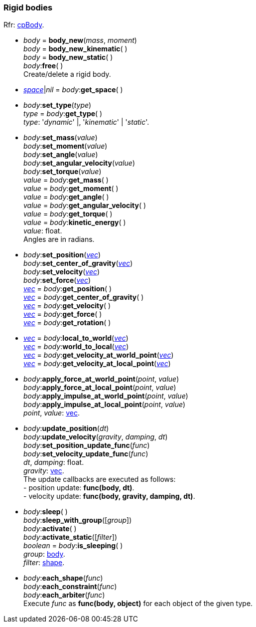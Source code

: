 
[[body]]
=== Rigid bodies

[small]#Rfr: http://chipmunk-physics.net/release/ChipmunkLatest-API-Reference/group__cp_body.html[cpBody].#

* _body_ = *body_new*(_mass_, _moment_) +
_body_ = *body_new_kinematic*( ) +
_body_ = *body_new_static*( ) +
_body_++:++*free*( ) +
[small]#Create/delete a rigid body.#

[[body_get_space]]
* <<space, _space_>>|_nil_ = _body_++:++*get_space*( ) +

[[body_set_type]]
* _body_++:++*set_type*(_type_) +
_type_ = _body_++:++*get_type*( ) +
[small]#_type_: '_dynamic_' |, '_kinematic_' | '_static_'.#

[[body_set_xxx]]
* _body_++:++*set_mass*(_value_) +
_body_++:++*set_moment*(_value_) +
_body_++:++*set_angle*(_value_) +
_body_++:++*set_angular_velocity*(_value_) +
_body_++:++*set_torque*(_value_) +
_value_ = _body_++:++*get_mass*( ) +
_value_ = _body_++:++*get_moment*( ) +
_value_ = _body_++:++*get_angle*( ) +
_value_ = _body_++:++*get_angular_velocity*( ) +
_value_ = _body_++:++*get_torque*( ) +
_value_ = _body_++:++*kinetic_energy*( ) +
[small]#_value_: float. +
Angles are in radians.#

[[body_set_vec]]
* _body_++:++*set_position*(<<vec, _vec_>>) +
_body_++:++*set_center_of_gravity*(<<vec, _vec_>>) +
_body_++:++*set_velocity*(<<vec, _vec_>>) +
_body_++:++*set_force*(<<vec, _vec_>>) +
<<vec, _vec_>> = _body_++:++*get_position*( ) +
<<vec, _vec_>> = _body_++:++*get_center_of_gravity*( ) +
<<vec, _vec_>> = _body_++:++*get_velocity*( ) +
<<vec, _vec_>> = _body_++:++*get_force*( ) +
<<vec, _vec_>> = _body_++:++*get_rotation*( )

[[body_local_to_world]]
* <<vec, _vec_>> = _body_++:++*local_to_world*(<<vec, _vec_>>) +
<<vec, _vec_>> = _body_++:++*world_to_local*(<<vec, _vec_>>) +
<<vec, _vec_>> = _body_++:++*get_velocity_at_world_point*(<<vec, _vec_>>) +
<<vec, _vec_>> = _body_++:++*get_velocity_at_local_point*(<<vec, _vec_>>) +

[[body_apply_xxx]]
* _body_++:++*apply_force_at_world_point*(_point_, _value_) +
_body_++:++*apply_force_at_local_point*(_point_, _value_) +
_body_++:++*apply_impulse_at_world_point*(_point_, _value_) +
_body_++:++*apply_impulse_at_local_point*(_point_, _value_) +
[small]#_point_, _value_: <<vec, vec>>.#

[[body_update]]
* _body_++:++*update_position*(_dt_) +
_body_++:++*update_velocity*(_gravity_, _damping_, _dt_) +
_body_++:++*set_position_update_func*(_func_) +
_body_++:++*set_velocity_update_func*(_func_) +
[small]#_dt_, _damping_: float. +
_gravity_: <<vec, vec>>. +
The update callbacks are executed as follows: +
pass:[-] position update: *func(body, dt)*. +
pass:[-] velocity update: *func(body, gravity, damping, dt)*.#



[[body_sleep]]
* _body_++:++*sleep*( ) +
_body_++:++*sleep_with_group*([_group_]) +
_body_++:++*activate*( ) +
_body_++:++*activate_static*([_filter_]) +
_boolean_ = _body_++:++*is_sleeping*( ) +
[small]#_group_: <<body, body>>. +
_filter_: <<shape, shape>>.#


[[body_each_xxx]]
* _body_++:++*each_shape*(_func_) +
_body_++:++*each_constraint*(_func_) +
_body_++:++*each_arbiter*(_func_) +
[small]#Execute _func_ as *func(body, object)* for each object of the given type.#

